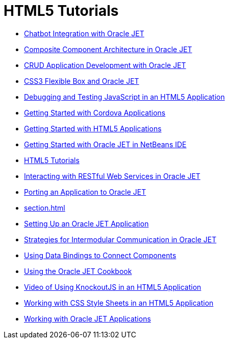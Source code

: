 // 
//     Licensed to the Apache Software Foundation (ASF) under one
//     or more contributor license agreements.  See the NOTICE file
//     distributed with this work for additional information
//     regarding copyright ownership.  The ASF licenses this file
//     to you under the Apache License, Version 2.0 (the
//     "License"); you may not use this file except in compliance
//     with the License.  You may obtain a copy of the License at
// 
//       http://www.apache.org/licenses/LICENSE-2.0
// 
//     Unless required by applicable law or agreed to in writing,
//     software distributed under the License is distributed on an
//     "AS IS" BASIS, WITHOUT WARRANTIES OR CONDITIONS OF ANY
//     KIND, either express or implied.  See the License for the
//     specific language governing permissions and limitations
//     under the License.
//

= HTML5 Tutorials
:jbake-type: tutorial
:jbake-tags: tutorials
:jbake-status: published
:toc: left
:toc-title:
:description: HTML5 Tutorials

- link:ojet-chatbot.html[Chatbot Integration with Oracle JET]
- link:ojet-cca.html[Composite Component Architecture in Oracle JET]
- link:ojet-crud.html[CRUD Application Development with Oracle JET]
- link:ojet-flex.html[CSS3 Flexible Box and Oracle JET]
- link:html5-js-support.html[Debugging and Testing JavaScript in an HTML5 Application]
- link:cordova-gettingstarted.html[Getting Started with Cordova Applications]
- link:html5-gettingstarted.html[Getting Started with HTML5 Applications]
- link:ojet-gettingstarted.html[Getting Started with Oracle JET in NetBeans IDE]
- link:index.html[HTML5 Tutorials]
- link:ojet-rest.html[Interacting with RESTful Web Services in Oracle JET]
- link:ojet-porting.html[Porting an Application to Oracle JET]
- link:section.html[]
- link:ojet-settingup.html[Setting Up an Oracle JET Application]
- link:ojet-intermodular.html[Strategies for Intermodular Communication in Oracle JET]
- link:ojet-databinding.html[Using Data Bindings to Connect Components]
- link:ojet-cookbook.html[Using the Oracle JET Cookbook]
- link:html5-knockout-screencast.html[Video of Using KnockoutJS in an HTML5 Application]
- link:html5-editing-css.html[Working with CSS Style Sheets in an HTML5 Application]
- link:ojet-working.html[Working with Oracle JET Applications]



